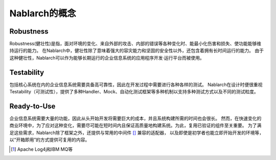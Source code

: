 ==================================================
Nablarch的概念
==================================================

--------------------------------------------------
Robustness
--------------------------------------------------

Robustness(健壮性)是指，面对环境的变化、来自外部的攻击、内部的错误等各种变化时、能最小化伤害和损失、使功能能够维持运行的能力。
在Nablarch中，健壮性除了意味着强大的容灾能力和坚固的安全性以外，还包含着拥有长时间运行的能力。
由于这种健壮性，Nablarch可以作为能够长期运行的企业信息系统的应用程序开发·运行平台而被使用。


--------------------------------------------------
Testability
--------------------------------------------------

包括核心系统在内的企业信息系统需要具备高可靠性，因此在开发过程中需要进行各种各样的测试。 
Nablarch在设计时便很重视Testability（可测试性），提供了多种Handler、Mock、自动化测试框架等多种机制以支持多种测试方式以及不同的测试粒度。


--------------------------------------------------
Ready-to-Use
--------------------------------------------------

企业信息系统需要大量的功能，因此从头开始开发将需要巨大的成本，并且系统构建所需的时间也会很长。
然而，在快速变化的商业环境中，为了应对这种变化，需要尽可能在短时间内且保证高质量地构建系统。为此，复用已验证的组件至关重要。
为了满足这些需求，Nablarch除了框架之外，还提供与常用的中间件 [#1]_ 兼容的适配器，
以及即使是初学者也能立即开始开发的环境等，以“开箱即用”的方式提供可复用的内容。

.. [1] Apache Log4j和IBM MQ等
